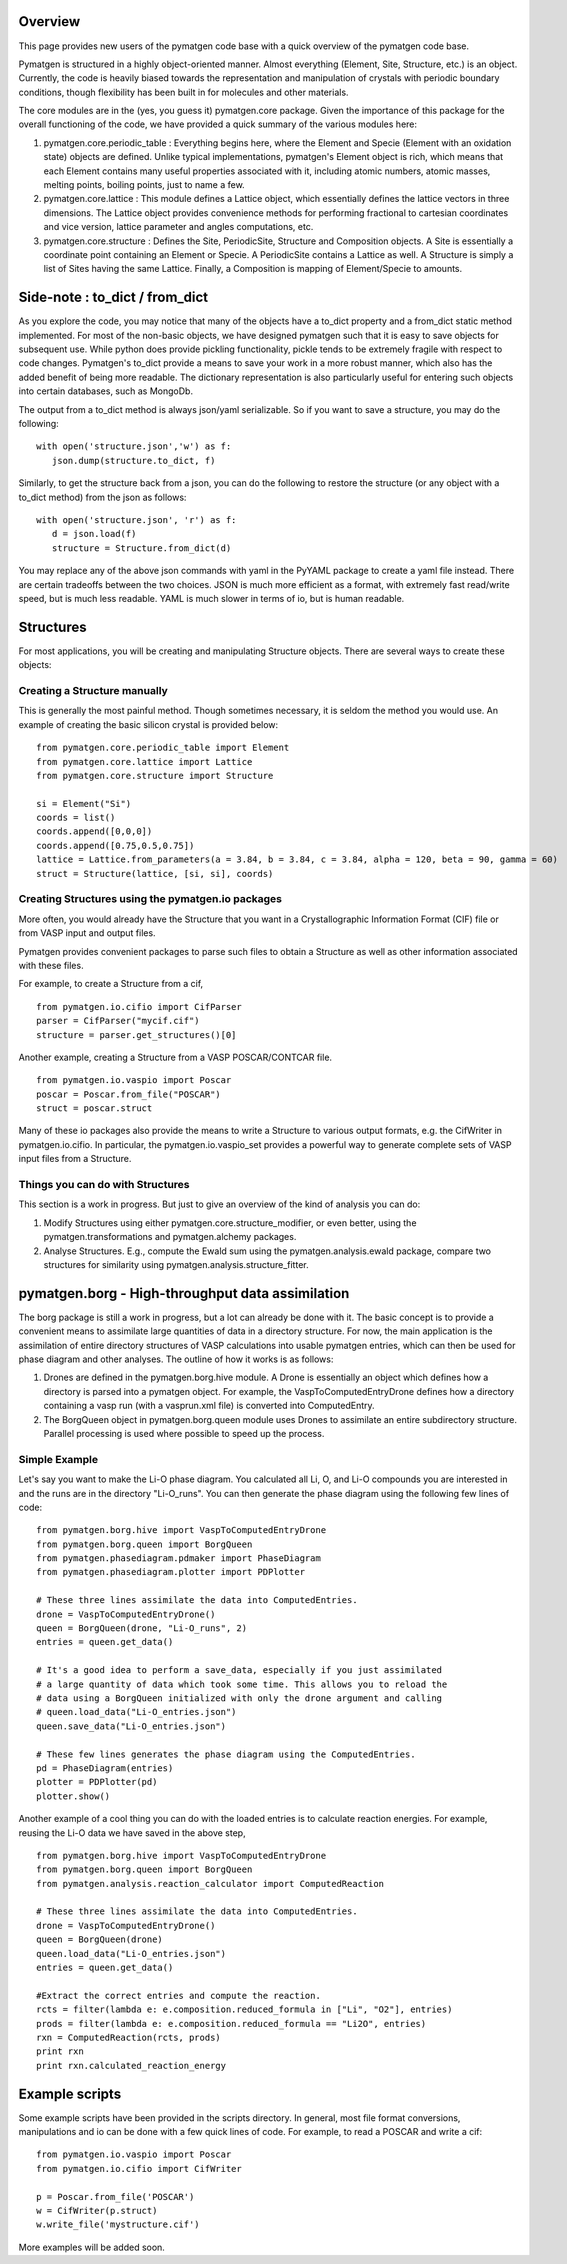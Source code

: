 Overview
========

This page provides new users of the pymatgen code base with a quick overview of 
the pymatgen code base.

Pymatgen is structured in a highly object-oriented manner. Almost everything
(Element, Site, Structure, etc.) is an object.  Currently, the code is heavily
biased towards the representation and manipulation of crystals with periodic 
boundary conditions, though flexibility has been built in for molecules and other
materials.

The core modules are in the (yes, you guess it) pymatgen.core package. Given the 
importance of this package for the overall functioning of the code, we have 
provided a quick summary of the various modules here:

1. pymatgen.core.periodic_table : Everything begins here, where the Element and 
   Specie (Element with an oxidation state) objects are defined.  Unlike typical 
   implementations, pymatgen's Element object is rich, which means that each 
   Element contains many useful properties associated with it, including atomic 
   numbers, atomic masses, melting points, boiling points, just to name a few. 

2. pymatgen.core.lattice : This module defines a Lattice object, which 
   essentially defines the lattice vectors in three dimensions. The Lattice 
   object provides convenience methods for performing fractional to cartesian 
   coordinates and vice version, lattice parameter and angles computations, etc.
 
3. pymatgen.core.structure : Defines the Site, PeriodicSite, Structure and 
   Composition objects. A Site is essentially a coordinate point containing an 
   Element or Specie. A PeriodicSite contains a Lattice as well. A Structure is 
   simply a list of Sites having the same Lattice. Finally, a Composition is 
   mapping of Element/Specie to amounts.

Side-note : to_dict / from_dict
===============================

As you explore the code, you may notice that many of the objects have a to_dict 
property and a from_dict static method implemented.  For most of the non-basic
objects, we have designed pymatgen such that it is easy to save objects for 
subsequent use. While python does provide pickling functionality, pickle tends to
be extremely fragile with respect to code changes. Pymatgen's to_dict provide a
means to save your work in a more robust manner, which also has the added benefit
of being more readable. The dictionary representation is also particularly useful
for entering such objects into certain databases, such as MongoDb.

The output from a to_dict method is always json/yaml serializable. So if you 
want to save a structure, you may do the following:

::

   with open('structure.json','w') as f:
      json.dump(structure.to_dict, f)

Similarly, to get the structure back from a json, you can do the following to
restore the structure (or any object with a to_dict method) from the json as
follows:

::

   with open('structure.json', 'r') as f:
      d = json.load(f)
      structure = Structure.from_dict(d)

You may replace any of the above json commands with yaml in the PyYAML package
to create a yaml file instead. There are certain tradeoffs between the two 
choices. JSON is much more efficient as a format, with extremely fast read/write
speed, but is much less readable. YAML is much slower in terms of io, but is 
human readable.

Structures
==========

For most applications, you will be creating and manipulating Structure objects. 
There are several ways to create these objects:

Creating a Structure manually
-----------------------------

This is generally the most painful method. Though sometimes necessary, it is 
seldom the method you would use.  An example of creating the basic silicon 
crystal is provided below:

::

   from pymatgen.core.periodic_table import Element
   from pymatgen.core.lattice import Lattice
   from pymatgen.core.structure import Structure
   
   si = Element("Si")
   coords = list()
   coords.append([0,0,0])
   coords.append([0.75,0.5,0.75])
   lattice = Lattice.from_parameters(a = 3.84, b = 3.84, c = 3.84, alpha = 120, beta = 90, gamma = 60)
   struct = Structure(lattice, [si, si], coords)


Creating Structures using the pymatgen.io packages
--------------------------------------------------

More often, you would already have the Structure that you want in a 
Crystallographic Information Format (CIF) file or from VASP input and output 
files. 

Pymatgen provides convenient packages to parse such files to obtain a Structure 
as well as other information associated with these files.

For example, to create a Structure from a cif,

::

   from pymatgen.io.cifio import CifParser
   parser = CifParser("mycif.cif")
   structure = parser.get_structures()[0]

Another example, creating a Structure from a VASP POSCAR/CONTCAR file.

::

   from pymatgen.io.vaspio import Poscar
   poscar = Poscar.from_file("POSCAR")
   struct = poscar.struct

Many of these io packages also provide the means to write a Structure to various 
output formats, e.g. the CifWriter in pymatgen.io.cifio. In particular, the
pymatgen.io.vaspio_set provides a powerful way to generate complete sets of VASP 
input files from a Structure.

Things you can do with Structures
---------------------------------

This section is a work in progress.  But just to give an overview of the kind of 
analysis you can do:

1. Modify Structures using either pymatgen.core.structure_modifier, or even 
   better, using the pymatgen.transformations and pymatgen.alchemy packages.
2. Analyse Structures. E.g., compute the Ewald sum using the 
   pymatgen.analysis.ewald package, compare two structures for similarity using 
   pymatgen.analysis.structure_fitter.

pymatgen.borg - High-throughput data assimilation
=================================================

The borg package is still a work in progress, but a lot can already be done with
it. The basic concept is to provide a convenient means to
assimilate large quantities of data in a directory structure. For now, the main
application is the assimilation of entire directory structures of VASP 
calculations into usable pymatgen entries, which can then be used for phase 
diagram and other analyses.  The outline of how it works is as follows:

1. Drones are defined in the pymatgen.borg.hive module. A Drone is essentially
   an object which defines how a directory is parsed into a pymatgen object. For
   example, the VaspToComputedEntryDrone defines how a directory containing a 
   vasp run (with a vasprun.xml file) is converted into ComputedEntry.
2. The BorgQueen object in pymatgen.borg.queen module uses Drones to assimilate
   an entire subdirectory structure. Parallel processing is used where possible
   to speed up the process.

Simple Example
--------------

Let's say you want to make the Li-O phase diagram. You calculated all
Li, O, and Li-O compounds you are interested in and the runs are in the directory
"Li-O_runs". You can then generate the phase diagram using the following few lines
of code:

::
   
   from pymatgen.borg.hive import VaspToComputedEntryDrone
   from pymatgen.borg.queen import BorgQueen
   from pymatgen.phasediagram.pdmaker import PhaseDiagram
   from pymatgen.phasediagram.plotter import PDPlotter
   
   # These three lines assimilate the data into ComputedEntries.
   drone = VaspToComputedEntryDrone()
   queen = BorgQueen(drone, "Li-O_runs", 2)   
   entries = queen.get_data()
   
   # It's a good idea to perform a save_data, especially if you just assimilated
   # a large quantity of data which took some time. This allows you to reload the
   # data using a BorgQueen initialized with only the drone argument and calling
   # queen.load_data("Li-O_entries.json")
   queen.save_data("Li-O_entries.json")
   
   # These few lines generates the phase diagram using the ComputedEntries. 
   pd = PhaseDiagram(entries)
   plotter = PDPlotter(pd)
   plotter.show()

Another example of a cool thing you can do with the loaded entries is to calculate
reaction energies. For example, reusing the Li-O data we have saved in the above
step,

::
   
   from pymatgen.borg.hive import VaspToComputedEntryDrone
   from pymatgen.borg.queen import BorgQueen
   from pymatgen.analysis.reaction_calculator import ComputedReaction
   
   # These three lines assimilate the data into ComputedEntries.
   drone = VaspToComputedEntryDrone()
   queen = BorgQueen(drone)
   queen.load_data("Li-O_entries.json")
   entries = queen.get_data()
   
   #Extract the correct entries and compute the reaction.
   rcts = filter(lambda e: e.composition.reduced_formula in ["Li", "O2"], entries)
   prods = filter(lambda e: e.composition.reduced_formula == "Li2O", entries)
   rxn = ComputedReaction(rcts, prods)
   print rxn
   print rxn.calculated_reaction_energy

Example scripts
===============

Some example scripts have been provided in the scripts directory. In general, 
most file format conversions, manipulations and io can be done with a few quick 
lines of code. For example, to read a POSCAR and write a cif:

::

   from pymatgen.io.vaspio import Poscar
   from pymatgen.io.cifio import CifWriter

   p = Poscar.from_file('POSCAR')
   w = CifWriter(p.struct)
   w.write_file('mystructure.cif')

More examples will be added soon.

